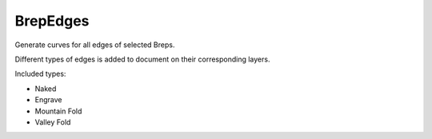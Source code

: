 .. index:: BrepEdges (Command)

.. _brepedges_cmd:

BrepEdges
---------
Generate curves for all edges of selected Breps.

Different types of edges is added to document on their corresponding layers.

Included types:

* Naked
* Engrave
* Mountain Fold
* Valley Fold
